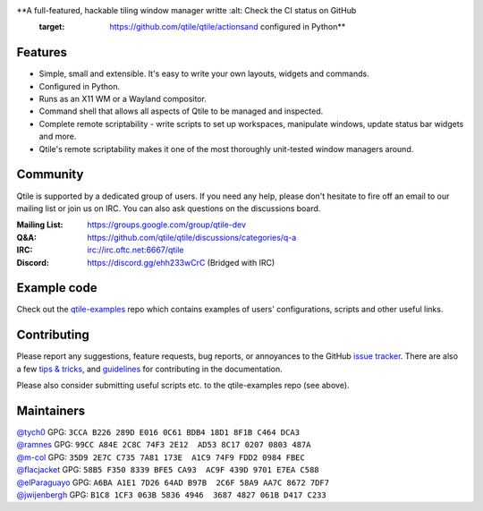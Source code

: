 |logo|

**A full-featured, hackable tiling window manager writte    :alt: Check the CI status on GitHub
    :target: https://github.com/qtile/qtile/actionsand configured in Python**

|website| |pypi| |ci| |rtd| |license| |black| |coverage|

Features
========

* Simple, small and extensible. It's easy to write your own layouts,
  widgets and commands.
* Configured in Python.
* Runs as an X11 WM or a Wayland compositor.
* Command shell that allows all aspects of Qtile to be managed and
  inspected.
* Complete remote scriptability - write scripts to set up workspaces,
  manipulate windows, update status bar widgets and more.
* Qtile's remote scriptability makes it one of the most thoroughly
  unit-tested window managers around.

Community
=========

Qtile is supported by a dedicated group of users. If you need any help, please
don't hesitate to fire off an email to our mailing list or join us on IRC. You
can also ask questions on the discussions board.

:Mailing List: https://groups.google.com/group/qtile-dev
:Q&A: https://github.com/qtile/qtile/discussions/categories/q-a
:IRC: irc://irc.oftc.net:6667/qtile
:Discord: https://discord.gg/ehh233wCrC (Bridged with IRC)

Example code
============

Check out the `qtile-examples`_ repo which contains examples of users' configurations,
scripts and other useful links.

.. _`qtile-examples`: https://github.com/qtile/qtile-examples

Contributing
============

Please report any suggestions, feature requests, bug reports, or annoyances to
the GitHub `issue tracker`_. There are also a few `tips & tricks`_,
and `guidelines`_ for contributing in the documentation.

Please also consider submitting useful scripts etc. to the qtile-examples repo
(see above).

.. _`issue tracker`: https://github.com/qtile/qtile/issues
.. _`tips & tricks`: https://docs.qtile.org/en/latest/manual/hacking.html
.. _`guidelines`: https://docs.qtile.org/en/latest/manual/contributing.html

.. |logo| image:: https://raw.githubusercontent.com/qtile/qtile/master/logo.png
    :alt: Logo
    :target: https://qtile.org
.. |website| image:: https://img.shields.io/badge/website-qtile.org-blue.svg
    :alt: Website
    :target: https://qtile.org
.. |pypi| image:: https://img.shields.io/pypi/v/qtile.svg
    :alt: PyPI
    :target: https://pypi.org/project/qtile/
.. |ci| image:: https://github.com/qtile/qtile/workflows/ci/badge.svg?branch=master
    :alt: CI status
    :target: https://github.com/qtile/qtile/actions
.. |rtd| image:: https://readthedocs.org/projects/qtile/badge/?version=latest
    :alt: Read the Docs
    :target: https://docs.qtile.org/en/latest/
.. |license| image:: https://img.shields.io/github/license/qtile/qtile.svg
    :alt: License
    :target: https://github.com/qtile/qtile/blob/master/LICENSE
.. |black| image:: https://img.shields.io/badge/code%20style-black-000000.svg
    :alt: Codestyle
    :target: https://github.com/psf/black
.. |coverage| image:: https://coveralls.io/repos/github/qtile/qtile/badge.svg
    :alt: Coverage
    :target: https://coveralls.io/github/qtile/qtile


Maintainers
===========

| `@tych0`_ GPG: ``3CCA B226 289D E016 0C61 BDB4 18D1 8F1B C464 DCA3``
| `@ramnes`_ GPG: ``99CC A84E 2C8C 74F3 2E12  AD53 8C17 0207 0803 487A``
| `@m-col`_ GPG: ``35D9 2E7C C735 7A81 173E  A1C9 74F9 FDD2 0984 FBEC``
| `@flacjacket`_ GPG: ``58B5 F350 8339 BFE5 CA93  AC9F 439D 9701 E7EA C588``
| `@elParaguayo`_ GPG: ``A6BA A1E1 7D26 64AD B97B  2C6F 58A9 AA7C 8672 7DF7``
| `@jwijenbergh`_ GPG: ``B1C8 1CF3 063B 5836 4946  3687 4827 061B D417 C233``

.. _`@tych0`: https://github.com/tych0
.. _`@ramnes`: https://github.com/ramnes
.. _`@m-col`: https://github.com/m-col
.. _`@flacjacket`: https://github.com/flacjacket
.. _`@elParaguayo`: https://github.com/elparaguayo
.. _`@jwijenbergh`: https://github.com/jwijenbergh
